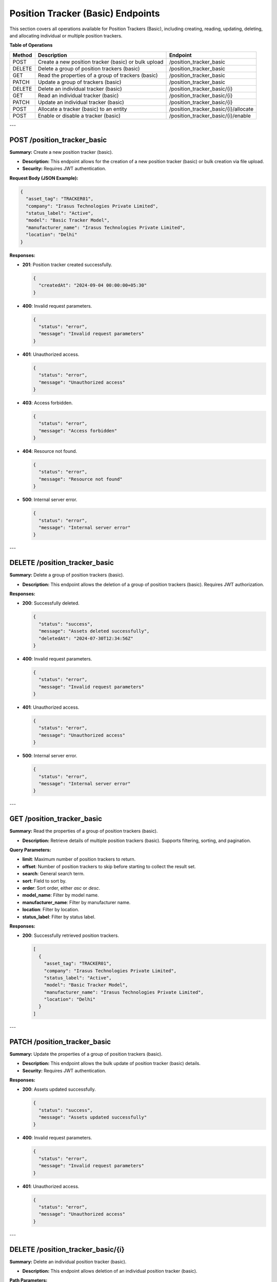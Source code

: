 Position Tracker (Basic) Endpoints
==================================

This section covers all operations available for Position Trackers (Basic), including creating, reading, updating, deleting, and allocating individual or multiple position trackers.

**Table of Operations**

+--------------------+-----------------------------------------------------------+----------------------------------------+
| **Method**         | **Description**                                           | **Endpoint**                           |
+====================+===========================================================+========================================+
| POST               | Create a new position tracker (basic) or bulk upload      | /position_tracker_basic                |
+--------------------+-----------------------------------------------------------+----------------------------------------+
| DELETE             | Delete a group of position trackers (basic)               | /position_tracker_basic                |
+--------------------+-----------------------------------------------------------+----------------------------------------+
| GET                | Read the properties of a group of trackers (basic)        | /position_tracker_basic                |
+--------------------+-----------------------------------------------------------+----------------------------------------+
| PATCH              | Update a group of trackers (basic)                        | /position_tracker_basic                |
+--------------------+-----------------------------------------------------------+----------------------------------------+
| DELETE             | Delete an individual tracker (basic)                      | /position_tracker_basic/{i}            |
+--------------------+-----------------------------------------------------------+----------------------------------------+
| GET                | Read an individual tracker (basic)                        | /position_tracker_basic/{i}            |
+--------------------+-----------------------------------------------------------+----------------------------------------+
| PATCH              | Update an individual tracker (basic)                      | /position_tracker_basic/{i}            |
+--------------------+-----------------------------------------------------------+----------------------------------------+
| POST               | Allocate a tracker (basic) to an entity                   | /position_tracker_basic/{i}/allocate   |
+--------------------+-----------------------------------------------------------+----------------------------------------+
| POST               | Enable or disable a tracker (basic)                       | /position_tracker_basic/{i}/enable     |
+--------------------+-----------------------------------------------------------+----------------------------------------+

---

POST /position_tracker_basic
----------------------------

**Summary:** Create a new position tracker (basic).

- **Description:** This endpoint allows for the creation of a new position tracker (basic) or bulk creation via file upload.
- **Security:** Requires JWT authentication.

**Request Body (JSON Example):**

.. code-block:: json

   {
     "asset_tag": "TRACKER01",
     "company": "Irasus Technologies Private Limited",
     "status_label": "Active",
     "model": "Basic Tracker Model",
     "manufacturer_name": "Irasus Technologies Private Limited",
     "location": "Delhi"
   }

**Responses:**

- **201**: Position tracker created successfully.

  .. code-block:: json

     {
       "createdAt": "2024-09-04 00:00:00+05:30"
     }

- **400**: Invalid request parameters.

  .. code-block:: json

     {
       "status": "error",
       "message": "Invalid request parameters"
     }

- **401**: Unauthorized access.

  .. code-block:: json

     {
       "status": "error",
       "message": "Unauthorized access"
     }

- **403**: Access forbidden.

  .. code-block:: json

     {
       "status": "error",
       "message": "Access forbidden"
     }

- **404**: Resource not found.

  .. code-block:: json

     {
       "status": "error",
       "message": "Resource not found"
     }

- **500**: Internal server error.

  .. code-block:: json

     {
       "status": "error",
       "message": "Internal server error"
     }

---

DELETE /position_tracker_basic
------------------------------

**Summary:** Delete a group of position trackers (basic).

- **Description:** This endpoint allows the deletion of a group of position trackers (basic). Requires JWT authorization.

**Responses:**

- **200**: Successfully deleted.

  .. code-block:: json

     {
       "status": "success",
       "message": "Assets deleted successfully",
       "deletedAt": "2024-07-30T12:34:56Z"
     }

- **400**: Invalid request parameters.

  .. code-block:: json

     {
       "status": "error",
       "message": "Invalid request parameters"
     }

- **401**: Unauthorized access.

  .. code-block:: json

     {
       "status": "error",
       "message": "Unauthorized access"
     }

- **500**: Internal server error.

  .. code-block:: json

     {
       "status": "error",
       "message": "Internal server error"
     }

---

GET /position_tracker_basic
---------------------------

**Summary:** Read the properties of a group of position trackers (basic).

- **Description:** Retrieve details of multiple position trackers (basic). Supports filtering, sorting, and pagination.

**Query Parameters:**

- **limit**: Maximum number of position trackers to return.
- **offset**: Number of position trackers to skip before starting to collect the result set.
- **search**: General search term.
- **sort**: Field to sort by.
- **order**: Sort order, either `asc` or `desc`.
- **model_name**: Filter by model name.
- **manufacturer_name**: Filter by manufacturer name.
- **location**: Filter by location.
- **status_label**: Filter by status label.

**Responses:**

- **200**: Successfully retrieved position trackers.

  .. code-block:: json

     [
       {
         "asset_tag": "TRACKER01",
         "company": "Irasus Technologies Private Limited",
         "status_label": "Active",
         "model": "Basic Tracker Model",
         "manufacturer_name": "Irasus Technologies Private Limited",
         "location": "Delhi"
       }
     ]

---

PATCH /position_tracker_basic
-----------------------------

**Summary:** Update the properties of a group of position trackers (basic).

- **Description:** This endpoint allows the bulk update of position tracker (basic) details.
- **Security:** Requires JWT authentication.

**Responses:**

- **200**: Assets updated successfully.

  .. code-block:: json

     {
       "status": "success",
       "message": "Assets updated successfully"
     }

- **400**: Invalid request parameters.

  .. code-block:: json

     {
       "status": "error",
       "message": "Invalid request parameters"
     }

- **401**: Unauthorized access.

  .. code-block:: json

     {
       "status": "error",
       "message": "Unauthorized access"
     }

---

DELETE /position_tracker_basic/{i}
----------------------------------

**Summary:** Delete an individual position tracker (basic).

- **Description:** This endpoint allows deletion of an individual position tracker (basic).

**Path Parameters:**

- **i**: Identifier of the individual position tracker.

**Responses:**

- **200**: Asset deleted successfully.

  .. code-block:: json

     {
       "status": "success",
       "message": "Asset deleted successfully",
       "deletedAt": "2024-07-30T12:34:56Z",
       "asset_tag": "TRACKER01"
     }

---

GET /position_tracker_basic/{i}
-------------------------------

**Summary:** Read the properties of an individual position tracker (basic).

- **Description:** Retrieve details of a specific position tracker (basic).

**Path Parameters:**

- **i**: Identifier of the individual position tracker.

**Responses:**

- **200**: Position tracker details returned successfully.

  .. code-block:: json

     {
       "asset_tag": "TRACKER01",
       "company": "Irasus Technologies Private Limited",
       "status_label": "Active",
       "model": "Basic Tracker Model",
       "manufacturer_name": "Irasus Technologies Private Limited",
       "location": "Delhi"
     }

---

POST /position_tracker_basic/{i}/allocate
-----------------------------------------

**Summary:** Allocate a position tracker (basic) to another entity.

- **Description:** Allocate a position tracker (basic) to a different entity such as a vehicle, user, or location.

**Path Parameters:**

- **i**: Identifier of the individual position tracker.

**Request Body (JSON Example):**

.. code-block:: json

   {
     "target_category": "Vehicle",
     "target_individual": "Vehicle001",
     "status_label": "In Use"
   }

---

POST /position_tracker_basic/{i}/enable
---------------------------------------

**Summary:** Enable or disable the position tracker (basic).

- **Description:** Enable or disable the position tracker (basic).

**Path Parameters:**

- **i**: Identifier of the individual position tracker.

**Request Body (JSON Example):**

.. code-block:: json

   {
     "operation_type": "enable",
     "operation_specifications": "active",
     "status_label": "In Use"
   }

**Responses:**

- **200**: Asset enabled or disabled successfully.

  .. code-block:: json

     {
       "issuedAt": "2024-09-04 00:00:00+05:30",
       "enabledAt": "2024-09-04 00:00:00+05:30"
     }

---
